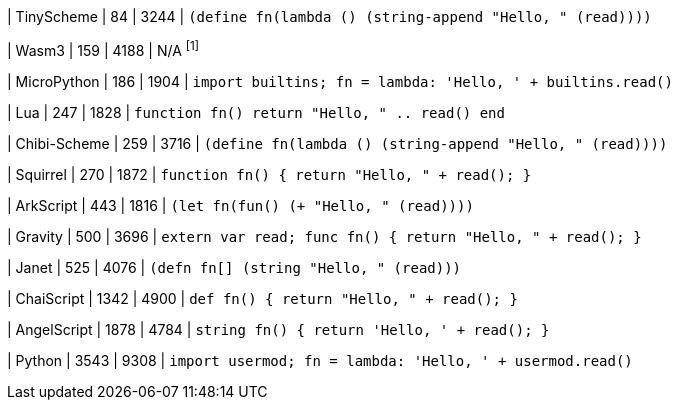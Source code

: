 
| TinyScheme
| 84
| 3244
| `(define fn(lambda () (string-append "Hello, " (read))))`

| Wasm3
| 159
| 4188
| N/A ^[1]^

| MicroPython
| 186
| 1904
| `import builtins; fn = lambda: 'Hello, ' + builtins.read()`

| Lua
| 247
| 1828
| `function fn() return "Hello, " .. read() end`

| Chibi-Scheme
| 259
| 3716
| `(define fn(lambda () (string-append "Hello, " (read))))`

| Squirrel
| 270
| 1872
| `function fn() { return "Hello, " + read(); }`

| ArkScript
| 443
| 1816
| `(let fn(fun() (+ "Hello, " (read))))`

| Gravity
| 500
| 3696
| `extern var read; func fn() { return "Hello, " + read(); }`

| Janet
| 525
| 4076
| `(defn fn[] (string "Hello, " (read)))`

| ChaiScript
| 1342
| 4900
| `def fn() { return "Hello, " + read(); }`

| AngelScript
| 1878
| 4784
| `string fn() { return 'Hello, ' + read(); }`

| Python
| 3543
| 9308
| `import usermod; fn = lambda: 'Hello, ' + usermod.read()`
